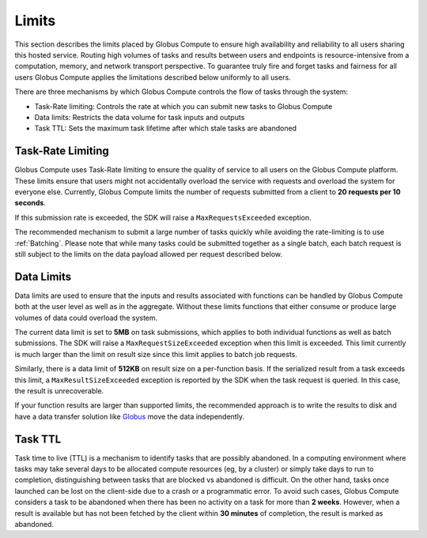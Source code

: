 Limits
------

This section describes the limits placed by Globus Compute to ensure high availability and reliability to
all users sharing this hosted service. Routing high volumes of tasks and results between users
and endpoints is resource-intensive from a computation, memory, and network transport perspective.
To guarantee truly fire and forget tasks and fairness for all users Globus Compute applies the limitations
described below uniformly to all users.

There are three mechanisms by which Globus Compute controls the flow of tasks through the system:

* Task-Rate limiting: Controls the rate at which you can submit new tasks to Globus Compute
* Data limits: Restricts the data volume for task inputs and outputs
* Task TTL: Sets the maximum task lifetime after which stale tasks are abandoned


Task-Rate Limiting
^^^^^^^^^^^^^^^^^^

Globus Compute uses Task-Rate limiting to ensure the quality of service to all users on the Globus Compute platform.
These limits ensure that users might not accidentally overload the service with requests and overload
the system for everyone else. Currently, Globus Compute limits the number of requests submitted from a client to
**20 requests per 10 seconds**.

If this submission rate is exceeded, the SDK will raise a ``MaxRequestsExceeded`` exception.

The recommended mechanism to submit a large number of tasks quickly while avoiding the rate-limiting is
to use :ref:`Batching`. Please note that while many tasks could be submitted together as a single batch,
each batch request is still subject to the limits on the data payload allowed per request described below.


Data Limits
^^^^^^^^^^^

Data limits are used to ensure that the inputs and results associated with functions can be handled
by Globus Compute both at the user level as well as in the aggregate. Without these limits functions that either
consume or produce large volumes of data could overload the system.

The current data limit is set to **5MB** on task submissions, which applies to both individual functions
as well as batch submissions. The SDK will raise a ``MaxRequestSizeExceeded`` exception when this limit
is exceeded. This limit currently is much larger than the limit on result size since this limit applies
to batch job requests.

Similarly, there is a data limit of **512KB** on result size on a per-function basis. If the serialized
result from a task exceeds this limit, a ``MaxResultSizeExceeded`` exception is reported by the SDK when
the task request is queried. In this case, the result is unrecoverable.

If your function results are larger than supported limits, the recommended approach is to write the
results to disk and have a data transfer solution like `Globus <https://www.globus.org/data-transfer>`_
move the data independently.


Task TTL
^^^^^^^^

Task time to live (TTL) is a mechanism to identify tasks that are possibly abandoned. In a computing
environment where tasks may take several days to be allocated compute resources (eg, by a cluster) or
simply take days to run to completion, distinguishing between tasks that are blocked vs abandoned is
difficult. On the other hand, tasks once launched can be lost on the client-side due to a crash or a
programmatic error. To avoid such cases, Globus Compute considers a task to be abandoned when there has been
no activity on a task for more than **2 weeks**. However, when a result is available but has not been
fetched by the client within **30 minutes** of completion, the result is marked as abandoned.





